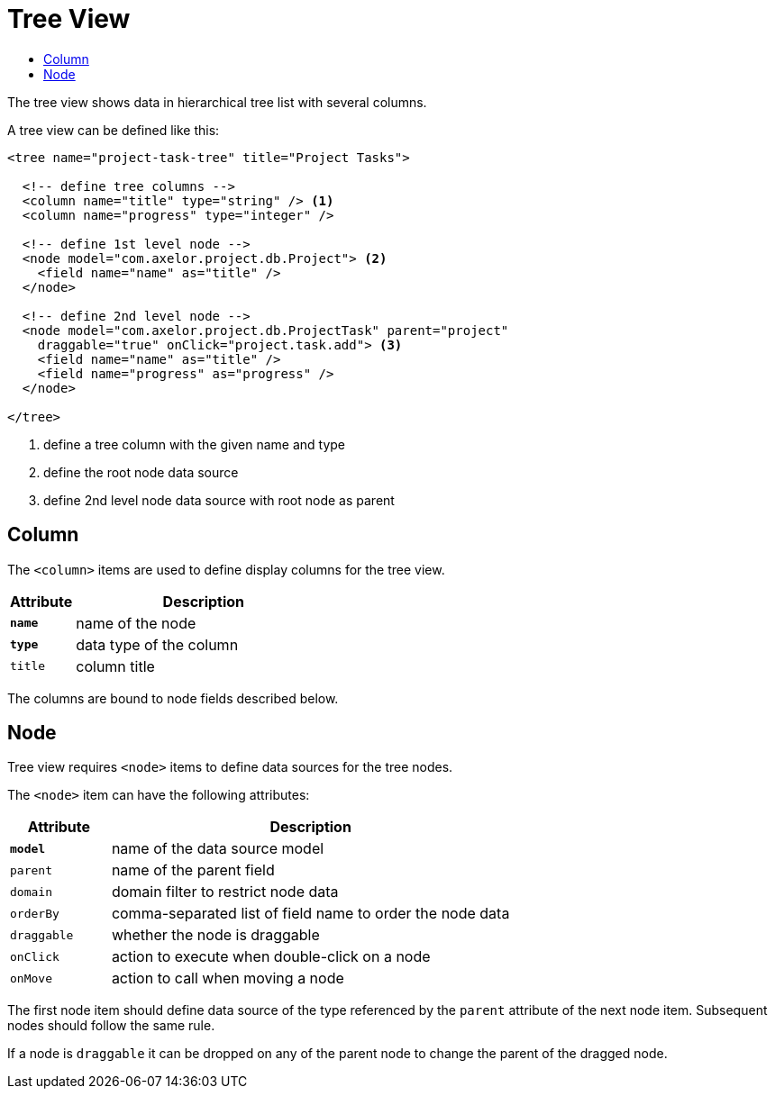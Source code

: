 = Tree View
:toc:
:toc-title:

The tree view shows data in hierarchical tree list with several columns.

A tree view can be defined like this:

[source,xml]
-----
<tree name="project-task-tree" title="Project Tasks">

  <!-- define tree columns -->
  <column name="title" type="string" /> <1>
  <column name="progress" type="integer" />

  <!-- define 1st level node -->
  <node model="com.axelor.project.db.Project"> <2>
    <field name="name" as="title" />
  </node>

  <!-- define 2nd level node -->
  <node model="com.axelor.project.db.ProjectTask" parent="project"
    draggable="true" onClick="project.task.add"> <3>
    <field name="name" as="title" />
    <field name="progress" as="progress" />
  </node>

</tree>
-----
<1> define a tree column with the given name and type
<2> define the root node data source
<3> define 2nd level node data source with root node as parent

== Column

The `<column>` items are used to define display columns for the tree view.

[cols="2,8"]
|===
| Attribute | Description

| *`name`* | name of the node
| *`type`* | data type of the column
| `title` | column title
|===

The columns are bound to node fields described below.

== Node

Tree view requires `<node>` items to define data sources for the tree nodes.

The `<node>` item can have the following attributes:

[cols="2,8"]
|===
| Attribute | Description

| *`model`* | name of the data source model
| `parent` | name of the parent field
| `domain` | domain filter to restrict node data
| `orderBy` | comma-separated list of field name to order the node data
| `draggable` | whether the node is draggable
| `onClick` | action to execute when double-click on a node
| `onMove` | action to call when moving a node
|===

The first node item should define data source of the type referenced by the
`parent` attribute of the next node item. Subsequent nodes should follow the
same rule.

If a node is `draggable` it can be dropped on any of the parent node to change
the parent of the dragged node.

